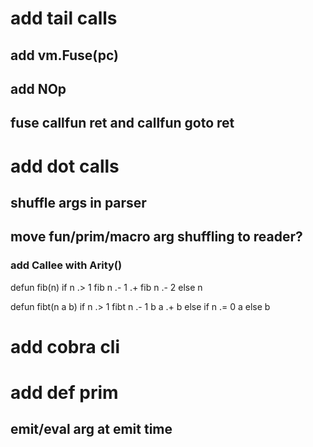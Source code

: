 * add tail calls
** add vm.Fuse(pc)
** add NOp
** fuse callfun ret and callfun goto ret
* add dot calls
** shuffle args in parser
** move fun/prim/macro arg shuffling to reader?
*** add Callee with Arity()

defun fib(n) 
  if n .> 1 fib n .- 1 .+  fib n .- 2 else n

defun fibt(n a b)
  if n .> 1 fibt n .- 1 b a .+ b else if n .= 0 a else b

* add cobra cli
* add def prim
** emit/eval arg at emit time
